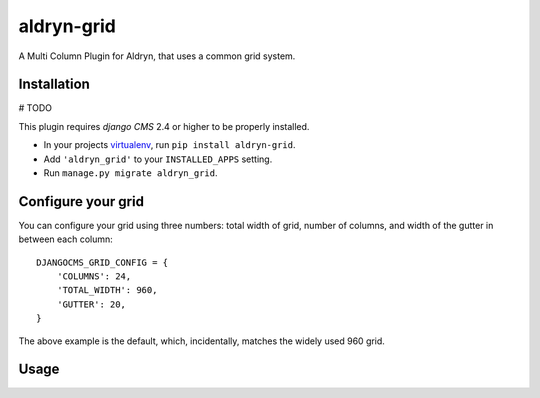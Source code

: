 aldryn-grid
===========

A Multi Column Plugin for Aldryn, that uses a common grid system.


Installation
------------

# TODO

This plugin requires `django CMS` 2.4 or higher to be properly installed.

* In your projects `virtualenv`_, run ``pip install aldryn-grid``.
* Add ``'aldryn_grid'`` to your ``INSTALLED_APPS`` setting.
* Run ``manage.py migrate aldryn_grid``.


Configure your grid
-------------------

You can configure your grid using three numbers: total width of grid, number of
columns, and width of the gutter in between each column::

    DJANGOCMS_GRID_CONFIG = {
        'COLUMNS': 24,
        'TOTAL_WIDTH': 960,
        'GUTTER': 20,
    }

The above example is the default, which, incidentally, matches the widely used 960 grid.

Usage
-----

.. _virtualenv: http://www.virtualenv.org/en/latest/
